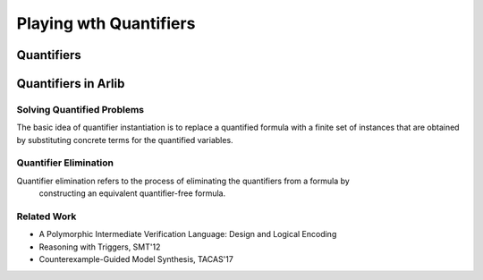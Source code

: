 Playing wth Quantifiers
==============

=======
Quantifiers
=======


=======
Quantifiers in Arlib
=======

Solving Quantified Problems
-----

The basic idea of quantifier instantiation is to replace a quantified formula with
a finite set of instances that are obtained by substituting concrete terms for the quantified variables.


Quantifier Elimination
-----

Quantifier elimination refers to the process of eliminating the quantifiers from a formula by
 constructing an equivalent quantifier-free formula.


Related Work
-----

- A Polymorphic Intermediate Verification Language: Design and Logical Encoding
- Reasoning with Triggers, SMT'12
- Counterexample-Guided Model Synthesis, TACAS'17